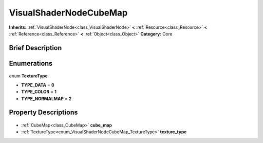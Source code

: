 .. Generated automatically by doc/tools/makerst.py in Godot's source tree.
.. DO NOT EDIT THIS FILE, but the VisualShaderNodeCubeMap.xml source instead.
.. The source is found in doc/classes or modules/<name>/doc_classes.

.. _class_VisualShaderNodeCubeMap:

VisualShaderNodeCubeMap
=======================

**Inherits:** :ref:`VisualShaderNode<class_VisualShaderNode>` **<** :ref:`Resource<class_Resource>` **<** :ref:`Reference<class_Reference>` **<** :ref:`Object<class_Object>`
**Category:** Core

Brief Description
-----------------



Enumerations
------------

  .. _enum_VisualShaderNodeCubeMap_TextureType:

enum **TextureType**

- **TYPE_DATA** = **0**
- **TYPE_COLOR** = **1**
- **TYPE_NORMALMAP** = **2**


Property Descriptions
---------------------

  .. _class_VisualShaderNodeCubeMap_cube_map:

- :ref:`CubeMap<class_CubeMap>` **cube_map**

  .. _class_VisualShaderNodeCubeMap_texture_type:

- :ref:`TextureType<enum_VisualShaderNodeCubeMap_TextureType>` **texture_type**


